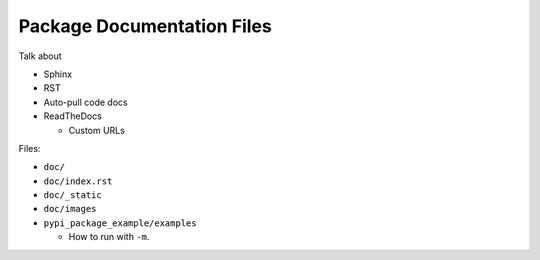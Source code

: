 Package Documentation Files
===========================

Talk about

* Sphinx
* RST
* Auto-pull code docs
* ReadTheDocs

  * Custom URLs

Files:

* ``doc/``
* ``doc/index.rst``
* ``doc/_static``
* ``doc/images``
* ``pypi_package_example/examples``

  * How to run with ``-m``.

